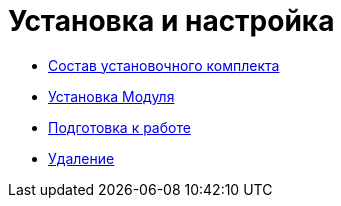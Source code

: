 = Установка и настройка

* xref:Installation_kit.adoc[Состав установочного комплекта]
* xref:Install_server.adoc[Установка Модуля]
* xref:HowConfig.adoc[Подготовка к работе]
* xref:Uninstall.adoc[Удаление]
